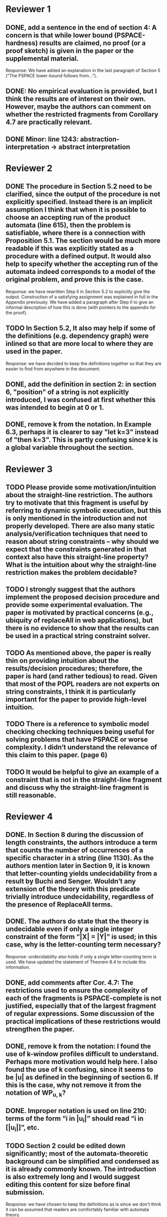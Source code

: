 * Reviewer 1
** DONE, add a sentence in the end of section 4: A concern is that while lower bound (PSPACE-hardness) results are claimed, no proof (or a proof sketch) is given in the paper or the supplemental material.

Response: We have added an explanation in the last paragraph of Section 5
("The PSPACE lower-bound follows from...").

** DONE: No empirical evaluation is provided, but I think the results are of interest on their own. However, maybe the authors can comment on whether the restricted fragments from Corollary 4.7 are practically relevant.

** DONE Minor: line 1243: abstraction-interpretation -> abstract interpretation

* Reviewer 2
** DONE The procedure in Section 5.2 need to be clarified, since the output of the procedure is not explicitly specified. Instead there is an implicit assumption I think that when it is possible to choose an accepting run of the product automata (line 615), then the problem is satisfiable, where there is a connection with Proposition 5.1. The section would be much more readable if this was explicitly stated as a procedure with a defined output. It would also help to specify whether the accepting run of the automata indeed corresponds to a model of the original problem, and prove this is the case.

Response: we have rewritten Step II in Section 5.2 to explicitly give the
output.  Construction of a satisfying assignment was explained in full in the
Appendix previously.  We have added a paragraph after Step II to give an
informal description of how this is done (with pointers to the appendix for
the proof).

** TODO In Section 5.2, It also may help if some of the definitions (e.g. dependency graph) were inlined so that are more local to where they are used in the paper.

Response: we have decided to keep the definitions together so that they are
easier to find from anywhere in the document.

** DONE, add the definition in section 2: in section 6, "position" of a string is not explicitly introduced, I was confused at first whether this was intended to begin at 0 or 1. 

** DONE, remove k from the notation. In Example 6.3, perhaps it is clearer to say "let k=3" instead of "then k=3". This is partly confusing since k is a global variable throughout the section.

* Reviewer 3

** TODO Please provide some motivation/intuition about the straight-line restriction. The authors try to motivate that this fragment is useful by referring to dynamic symbolic execution, but this is only mentioned in the introduction and not properly developed. There are also many static analysis/verification techniques that need to reason about string constraints – why should we expect that the constraints generated in that context also have this straight-line property? What is the intuition about why the straight-line restriction makes the problem decidable?

** TODO I strongly suggest that the authors implement the proposed decision procedure and provide some experimental evaluation. The paper is motivated by practical concerns (e.g., ubiquity of replaceAll in web applications), but there is no evidence to show that the results can be used in a practical string constraint solver.

** TODO As mentioned above, the paper is really thin on providing intuition about the results/decision procedures; therefore, the paper is hard (and rather tedious) to read. Given that most of the POPL readers are not experts on string constraints, I think it is particularly important for the paper to provide high-level intuition.

** TODO There is a reference to symbolic model checking checking techniques being useful for solving problems that have PSPACE or worse complexity. I didn’t understand the relevance of this claim to this paper. (page 6)

** TODO It would be helpful to give an example of a constraint that is not in the straight-line fragment and discuss why the straight-line fragment is still reasonable.

* Reviewer 4

** DONE. In Section 8 during the discussion of length constraints, the authors introduce a term that counts the number of occurrences of a specific character in a string (line 1130). As the authors mention later in Section 9, it is known that letter-counting yields undecidability from a result by Buchi and Senger. Wouldn’t any extension of the theory with this predicate trivially introduce undecidability, regardless of the presence of ReplaceAll terms. 

** DONE. The authors do state that the theory is undecidable even if only a single integer constraint of the form “|X| = |Y|” is used; in this case, why is the letter-counting term necessary?

Response: undecidability also holds if only a single letter-counting term is
used.  We have updated the statement of Theorem 8.4 to include this
information.

** DONE, add comments after Cor. 4.7: The restrictions used to ensure the complexity of each of the fragments is PSPACE-complete is not justified, especially that of the largest fragment of regular expressions. Some discussion of the practical implications of these restrictions would strengthen the paper.

** DONE, remove k from the notation: I found the use of k-window profiles difficult to understand. Perhaps more motivation would help here. I also found the use of k confusing, since it seems to be |u| as defined in the beginning of section 6. If this is the case, why not remove it from the notation of WP_{u, k}?

** DONE. Improper notation is used on line 210: terms of the form “i in |u_i|” should read “i in [|u_i|]”, etc.

** TODO Section 2 could be edited down significantly; most of the automata-theoretic background can be simplified and condensed as it is already commonly known. The introduction is also extremely long and I would suggest editing this content for size before final submission.

Response: we have chosen to keep the definitions as is since we don't think
it can be assumed that readers are comfortably familiar with automata theory. 

** TODO In Section 3.1, the letters “e” and “epsilon” are used in close proximity to each other, and the font used makes them hard to distinguish. I would suggest using “r” as the letter representing a regular expression to avoid confusion.
